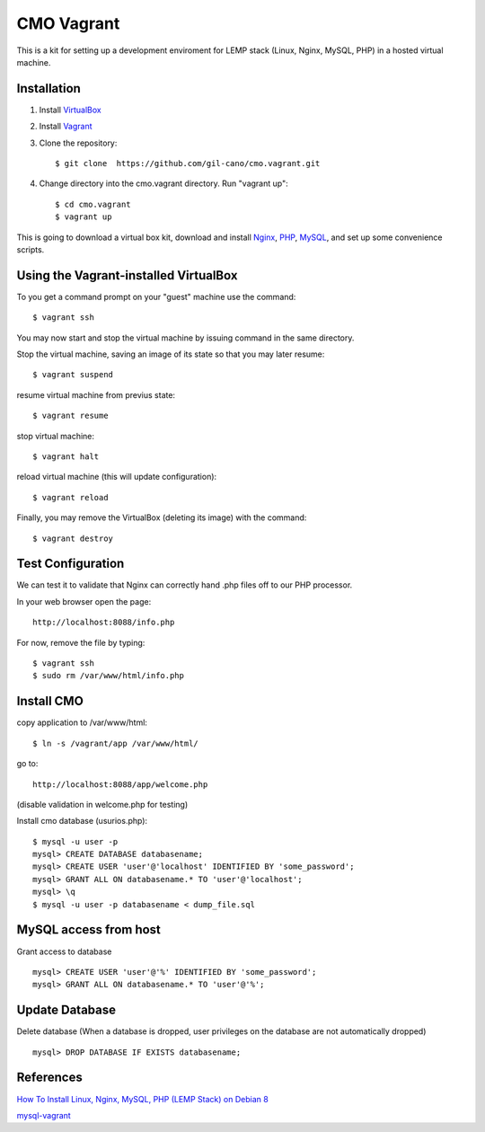 CMO Vagrant
===========

This is a kit for setting up a development enviroment for LEMP stack (Linux, Nginx, MySQL, PHP) in a hosted virtual machine.

Installation
------------

1. Install `VirtualBox <https://www.virtualbox.org>`_

2. Install `Vagrant <http://www.vagrantup.com>`_

3. Clone the repository::

    $ git clone  https://github.com/gil-cano/cmo.vagrant.git

4. Change directory into the cmo.vagrant directory. Run "vagrant up"::

    $ cd cmo.vagrant
    $ vagrant up

This is going to download a virtual box kit, download and install `Nginx <https://www.nginx.com/>`_, `PHP <http://php.net/>`_, `MySQL <https://www.mysql.com/>`_, and set up some convenience scripts.

Using the Vagrant-installed VirtualBox
--------------------------------------

To you get a command prompt on your "guest" machine use the command::

    $ vagrant ssh

You may now start and stop the virtual machine by issuing command in the same directory.

Stop the virtual machine, saving an image of its state so that you may later resume::

    $ vagrant suspend

resume virtual machine from previus state::

    $ vagrant resume

stop virtual machine::

    $ vagrant halt

reload virtual machine (this will update configuration)::

    $ vagrant reload

Finally, you may remove the VirtualBox (deleting its image) with the command::

    $ vagrant destroy


Test Configuration
------------------

We can test it to validate that Nginx can correctly hand .php files off to our PHP processor.

In your web browser open the page::

    http://localhost:8088/info.php


For now, remove the file by typing::

    $ vagrant ssh
    $ sudo rm /var/www/html/info.php

Install CMO
-----------

copy application to /var/www/html::

    $ ln -s /vagrant/app /var/www/html/

go to::

    http://localhost:8088/app/welcome.php

(disable validation in welcome.php for testing)

Install cmo database (usurios.php)::

    $ mysql -u user -p
    mysql> CREATE DATABASE databasename;
    mysql> CREATE USER 'user'@'localhost' IDENTIFIED BY 'some_password';
    mysql> GRANT ALL ON databasename.* TO 'user'@'localhost';
    mysql> \q
    $ mysql -u user -p databasename < dump_file.sql


MySQL access from host
----------------------

Grant access to database ::

    mysql> CREATE USER 'user'@'%' IDENTIFIED BY 'some_password';
    mysql> GRANT ALL ON databasename.* TO 'user'@'%';


Update Database
---------------

Delete database (When a database is dropped, user privileges on the database are not automatically dropped) ::

    mysql> DROP DATABASE IF EXISTS databasename;


References
----------

`How To Install Linux, Nginx, MySQL, PHP (LEMP Stack) on Debian 8 <https://www.digitalocean.com/community/tutorials/how-to-install-linux-nginx-mysql-php-lemp-stack-on-debian-8>`_

`mysql-vagrant <https://github.com/AlexDisler/mysql-vagrant>`_
